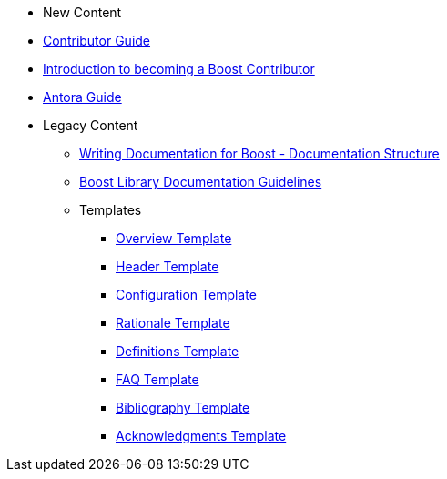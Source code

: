 * New Content
* xref:index.adoc[Contributor Guide]
* xref:intro.adoc[Introduction to becoming a Boost Contributor]
* xref:antora.adoc[Antora Guide]
* Legacy Content
** xref:documentation-overview.adoc[Writing Documentation for Boost - Documentation Structure]
** xref:documentation-structure-guidelines.adoc[Boost Library Documentation Guidelines]
** Templates
*** xref:templates/01-overview-template.adoc[Overview Template]
*** xref:templates/02-header-template.adoc[Header Template]
*** xref:templates/03-configuration-template.adoc[Configuration Template]
*** xref:templates/04-rationale-template.adoc[Rationale Template]
*** xref:templates/05-definitions-template.adoc[Definitions Template]
*** xref:templates/06-faq-template.adoc[FAQ Template]
*** xref:templates/07-bibliography-template.adoc[Bibliography Template]
*** xref:templates/08-acknowledgements-template.adoc[Acknowledgments Template]



